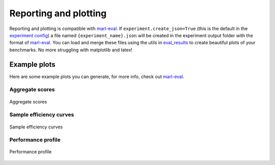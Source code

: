 Reporting and plotting
======================

Reporting and plotting is compatible with `marl-eval <https://github.com/instadeepai/marl-eval>`__.
If ``experiment.create_json=True`` (this is the default in the `experiment config <https://github.com/khulnasoft-lab/BenchPy/blob/main/benchpy/conf/experiment/base_experiment.yaml>`__)
a file named ``{experiment_name}.json`` will be created in the experiment output folder with the format of `marl-eval <https://github.com/instadeepai/marl-eval>`__.
You can load and merge these files using the utils in `eval_results <https://github.com/khulnasoft-lab/BenchPy/blob/main/benchpy/eval_results.py>`__
to create beautiful plots of
your benchmarks.  No more struggling with matplotlib and latex!

.. python_example_button::
   https://github.com/khulnasoft-lab/BenchPy/blob/main/examples/plotting/plot_benchmark.py

Example plots
-------------

Here are some example plots you can generate, for more info, check out `marl-eval <https://github.com/instadeepai/marl-eval>`__.


Aggregate scores
^^^^^^^^^^^^^^^^

.. figure:: https://raw.githubusercontent.com/matteobettini/benchpy_sphinx_theme/master/benchpy_sphinx_theme/static/img/benchmarks/vmas/aggregate_scores.png
   :align: center

   Aggregate scores

Sample efficiency curves
^^^^^^^^^^^^^^^^^^^^^^^^

.. figure:: https://raw.githubusercontent.com/matteobettini/benchpy_sphinx_theme/master/benchpy_sphinx_theme/static/img/benchmarks/vmas/environemnt_sample_efficiency_curves.png
   :align: center

   Sample efficiency curves


Performance profile
^^^^^^^^^^^^^^^^^^^

.. figure:: https://raw.githubusercontent.com/matteobettini/benchpy_sphinx_theme/master/benchpy_sphinx_theme/static/img/benchmarks/vmas/performance_profile_figure.png
   :align: center

   Performance profile

